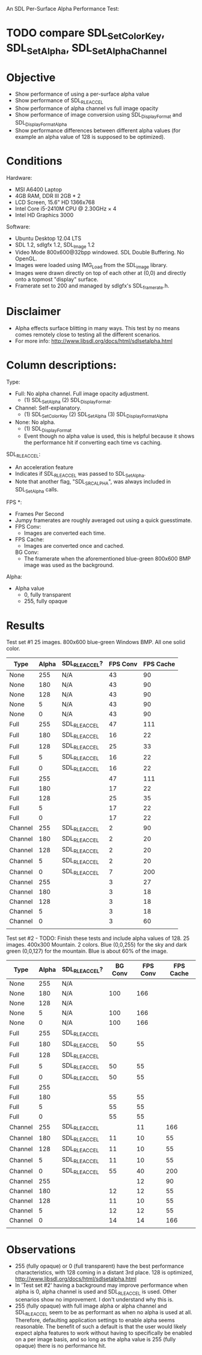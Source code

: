An SDL Per-Surface Alpha Performance Test:

* TODO compare SDL_SetColorKey, SDL_SetAlpha, SDL_SetAlphaChannel

* Objective
 - Show performance of using a per-surface alpha value
 - Show performance of SDL_RLEACCEL
 - Show performance of alpha channel vs full image opacity
 - Show performance of image conversion using SDL_DisplayFormat and
   SDL_DisplayFormatAlpha
 - Show performance differences between different alpha values (for
   example an alpha value of 128 is supposed to be optimized).
* Conditions
Hardware:
 - MSI A6400 Laptop
 - 4GB RAM, DDR III 2GB * 2
 - LCD Screen, 15.6" HD 1366x768
 - Intel Core i5-2410M CPU @ 2.30GHz × 4
 - Intel HD Graphics 3000
Software:
 - Ubuntu Desktop 12.04 LTS
 - SDL 1.2, sdlgfx 1.2, SDL_Image 1.2
 - Video Mode 800x600@32bpp windowed. SDL Double Buffering. No OpenGL.
 - Images were loaded using IMG_Load from the SDL_image library.
 - Images were drawn directly on top of each other at (0,0) and
   directly onto a topmost "display" surface.
 - Framerate set to 200 and managed by sdlgfx's SDL_framerate.h.

* Disclaimer
 - Alpha effects surface blitting in many ways. This test by no means
   comes remotely close to testing all the different scenarios.
 - For more info: http://www.libsdl.org/docs/html/sdlsetalpha.html

* Column descriptions:

Type:
 - Full: No alpha channel. Full image opacity adjustment.
   - (1) SDL_SetAlpha (2) SDL_DisplayFormat.
 - Channel: Self-explanatory.
   - (1) SDL_SetColorKey (2) SDL_SetAlpha (3) SDL_DisplayFormatAlpha
 - None: No alpha.
   - (1) SDL_DisplayFormat
   - Event though no alpha value is used, this is helpful because it
     shows the performance hit if converting each time vs caching.

SDL_RLEACCEL:
   - An acceleration feature
   - Indicates if SDL_RLEACCEL was passed to SDL_SetAlpha.
   - Note that another flag, "SDL_SRCALPHA", was always included in
     SDL_SetAlpha calls.

FPS *:
 - Frames Per Second
 - Jumpy framerates are roughly averaged out using a quick
   guesstimate.
 - FPS Conv:
   - Images are converted each time.
 - FPS Cache:
   - Images are converted once and cached.
   BG Conv:
   - The framerate when the aforementioned blue-green 800x600 BMP
     image was used as the background.

Alpha:
 - Alpha value
   -   0, fully transparent
   - 255, fully opaque


* Results

Test set #1
25 images. 800x600 blue-green Windows BMP. All one solid color.
| Type    | Alpha | SDL_RLEACCEL? | FPS Conv | FPS Cache |
|---------+-------+---------------+----------+-----------|
| None    |   255 | N/A           |       43 |        90 |
| None    |   180 | N/A           |       43 |        90 |
| None    |   128 | N/A           |       43 |        90 |
| None    |     5 | N/A           |       43 |        90 |
| None    |     0 | N/A           |       43 |        90 |
| Full    |   255 | SDL_RLEACCEL  |       47 |       111 |
| Full    |   180 | SDL_RLEACCEL  |       16 |        22 |
| Full    |   128 | SDL_RLEACCEL  |       25 |        33 |
| Full    |     5 | SDL_RLEACCEL  |       16 |        22 |
| Full    |     0 | SDL_RLEACCEL  |       16 |        22 |
| Full    |   255 |               |       47 |       111 |
| Full    |   180 |               |       17 |        22 |
| Full    |   128 |               |       25 |        35 |
| Full    |     5 |               |       17 |        22 |
| Full    |     0 |               |       17 |        22 |
| Channel |   255 | SDL_RLEACCEL  |        2 |        90 |
| Channel |   180 | SDL_RLEACCEL  |        2 |        20 |
| Channel |   128 | SDL_RLEACCEL  |        2 |        20 |
| Channel |     5 | SDL_RLEACCEL  |        2 |        20 |
| Channel |     0 | SDL_RLEACCEL  |        7 |       200 |
| Channel |   255 |               |        3 |        27 |
| Channel |   180 |               |        3 |        18 |
| Channel |   128 |               |        3 |        18 |
| Channel |     5 |               |        3 |        18 |
| Channel |     0 |               |        3 |        60 |
|         |       |               |          |           |

Test set #2 - TODO: Finish these tests and include alpha values of 128.
25 images. 400x300 Mountain. 2 colors. Blue (0,0,255) for the sky and
dark green (0,0,127) for the mountain. Blue is about 60% of the image.
| Type    | Alpha | SDL_RLEACCEL? | BG Conv | FPS Conv | FPS Cache |
|---------+-------+---------------+---------+----------+-----------|
| None    |   255 | N/A           |         |          |           |
| None    |   180 | N/A           |     100 |      166 |           |
| None    |   128 | N/A           |         |          |           |
| None    |     5 | N/A           |     100 |      166 |           |
| None    |     0 | N/A           |     100 |      166 |           |
| Full    |   255 | SDL_RLEACCEL  |         |          |           |
| Full    |   180 | SDL_RLEACCEL  |      50 |       55 |           |
| Full    |   128 | SDL_RLEACCEL  |         |          |           |
| Full    |     5 | SDL_RLEACCEL  |      50 |       55 |           |
| Full    |     0 | SDL_RLEACCEL  |      50 |       55 |           |
| Full    |   255 |               |         |          |           |
| Full    |   180 |               |      55 |       55 |           |
| Full    |     5 |               |      55 |       55 |           |
| Full    |     0 |               |      55 |       55 |           |
| Channel |   255 | SDL_RLEACCEL  |         |       11 |       166 |
| Channel |   180 | SDL_RLEACCEL  |      11 |       10 |        55 |
| Channel |   128 | SDL_RLEACCEL  |      11 |       10 |        55 |
| Channel |     5 | SDL_RLEACCEL  |      11 |       10 |        55 |
| Channel |     0 | SDL_RLEACCEL  |      55 |       40 |       200 |
| Channel |   255 |               |         |       12 |        90 |
| Channel |   180 |               |      12 |       12 |        55 |
| Channel |   128 |               |      11 |       10 |        55 |
| Channel |     5 |               |      12 |       12 |        55 |
| Channel |     0 |               |      14 |       14 |       166 |
|         |       |               |         |          |           |

* Observations
 - 255 (fully opaque) or 0 (full transparent) have the best
   performance characteristics, with 128 coming in a distant 3rd
   place. 128 is optimized,
   http://www.libsdl.org/docs/html/sdlsetalpha.html
 - In 'Test set #2' having a background may improve performance when
   alpha is 0, alpha channel is used and SDL_RLEACCEL is used. Other
   scenarios show no improvement. I don't understand why this is.
 - 255 (fully opaque) with full image alpha or alpha channel and
   SDL_RLEACCEL seem to be as performant as when no alpha is used at
   all. Therefore, defaulting application settings to enable alpha
   seems reasonable. The benefit of such a default is that the user
   would likely expect alpha features to work without having to
   specifically be enabled on a per image basis, and so long as the
   alpha value is 255 (fully opaque) there is no performance hit.
